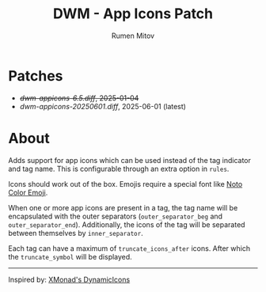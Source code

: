 #+title: DWM - App Icons Patch
#+author: Rumen Mitov


[[./assets/example.png]]


* Patches
- +[[dwm-appicons-6.5.diff]], 2025-01-04+
- [[dwm-appicons-20250601.diff]], 2025-06-01 (latest)

* About
Adds support for app icons which can be used instead of the tag indicator and tag name. This is configurable through an extra option in =rules=.

Icons should work out of the box. Emojis require a special font like [[https://fonts.google.com/noto/specimen/Noto+Color+Emoji][Noto Color Emoji]].

When one or more app icons are present in a tag, the tag name will be encapsulated with the outer separators (=outer_separator_beg= and =outer_separator_end=). Additionally, the icons of the tag will be separated between themselves by =inner_separator=.

Each tag can have a maximum of =truncate_icons_after= icons. After which the =truncate_symbol= will be displayed.


---------

Inspired by: [[https://hackage.haskell.org/package/xmonad-contrib-0.18.1/docs/XMonad-Hooks-DynamicIcons.html][XMonad's DynamicIcons]]
